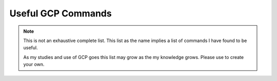 ===================
Useful GCP Commands
===================

.. note::
   
   This is not an exhaustive complete list. This list as the name implies a list of commands I have found to be useful. 

   As my studies and use of GCP goes this list may grow as the my knowledge grows. Please use to create your own. 

.. glossary::
   
   gcloud
    This command is the root of all GCP CLI commands. command-line interface is the primary CLI tool to create and manage Google Cloud resources. You can use this tool to perform many common platform tasks either from the command line or in scripts and other automations.

   gsutil
    a python application that lets you acces Google Cloud Storage from command line.

.. code::
   gcloud compute instances start <INSTANCE-NAME>